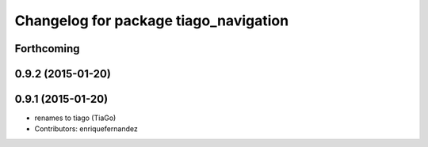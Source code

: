 ^^^^^^^^^^^^^^^^^^^^^^^^^^^^^^^^^^^^^^
Changelog for package tiago_navigation
^^^^^^^^^^^^^^^^^^^^^^^^^^^^^^^^^^^^^^

Forthcoming
-----------

0.9.2 (2015-01-20)
------------------

0.9.1 (2015-01-20)
------------------
* renames to tiago (TiaGo)
* Contributors: enriquefernandez
